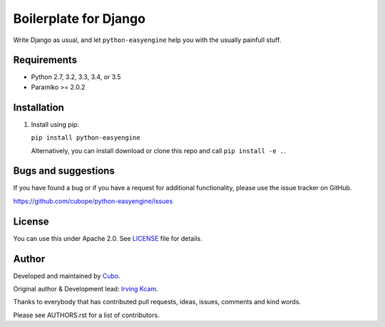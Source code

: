 ======================
Boilerplate for Django
======================

Write Django as usual, and let ``python-easyengine`` help you with the usually painfull stuff.


.. image:: https://img.shields.io/travis/cubope/python-easyengine/master.svg
    :target: https://travis-ci.org/cubope/python-easyengine

.. image:: https://img.shields.io/coveralls/cubope/python-easyengine/master.svg
  :target: https://coveralls.io/r/cubope/python-easyengine?branch=master


Requirements
------------

- Python 2.7, 3.2, 3.3, 3.4, or 3.5
- Paramiko >= 2.0.2


Installation
------------
1. Install using pip:

   ``pip install python-easyengine``

   Alternatively, you can install download or clone this repo and call ``pip install -e .``.


Bugs and suggestions
--------------------

If you have found a bug or if you have a request for additional functionality, please use the issue tracker on GitHub.

https://github.com/cubope/python-easyengine/issues


License
-------

You can use this under Apache 2.0. See `LICENSE
<LICENSE>`_ file for details.


Author
------

Developed and maintained by `Cubo <http://cubo.pe/>`_.

Original author & Development lead: `Irving Kcam <https://github.com/ikcam>`_.

Thanks to everybody that has contributed pull requests, ideas, issues, comments and kind words.

Please see AUTHORS.rst for a list of contributors.